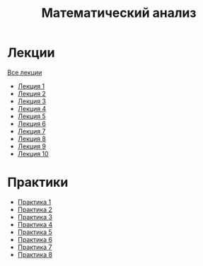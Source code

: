 #+TITLE: Математический анализ

* Лекции
[[file:lectures/all_lectures.pdf][Все лекции]]
- [[file:lectures/1.pdf][Лекция 1]]
- [[file:lectures/2.pdf][Лекция 2]]
- [[file:lectures/3.pdf][Лекция 3]]
- [[file:lectures/4.pdf][Лекция 4]]
- [[file:lectures/5.pdf][Лекция 5]]
- [[file:lectures/6.pdf][Лекция 6]]
- [[file:lectures/7.pdf][Лекция 7]]
- [[file:lectures/8.pdf][Лекция 8]]
- [[file:lectures/9.pdf][Лекция 9]]
- [[file:lectures/10.pdf][Лекция 10]]
* Практики
- [[file:practice/1.pdf][Практика 1]]
- [[file:practice/2.pdf][Практика 2]]
- [[file:practice/3.pdf][Практика 3]]
- [[file:practice/4.pdf][Практика 4]]
- [[file:practice/5.pdf][Практика 5]]
- [[file:practice/6.pdf][Практика 6]]
- [[file:practice/7.pdf][Практика 7]]
- [[file:practice/8.pdf][Практика 8]]
